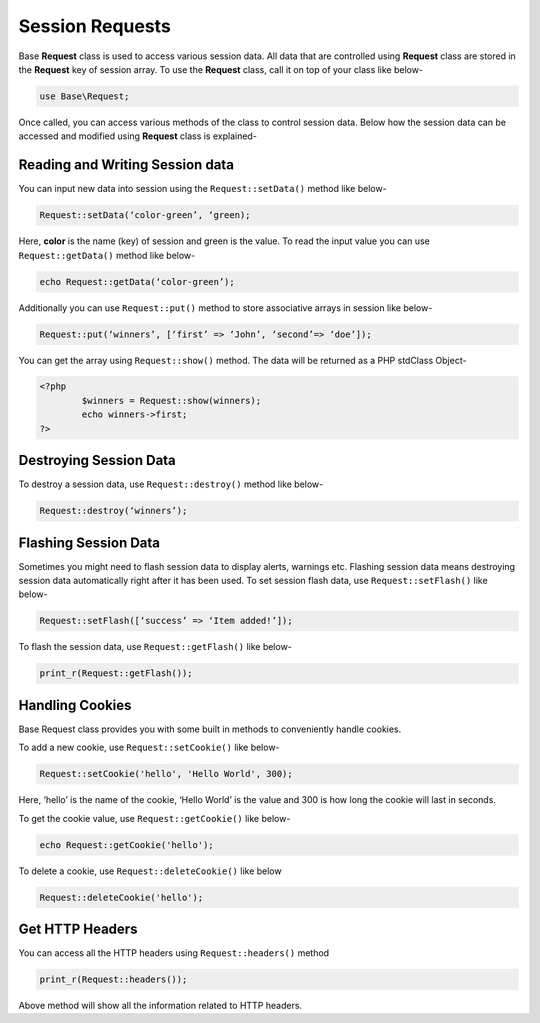 Session Requests
================

Base **Request** class is used to access various session data. All data that are controlled using **Request** class are stored in the **Request** key of session array. To use the **Request** class, call it on top of your class like below-

.. code-block:: text

	use Base\Request;

Once called, you can access various methods of the class to control session data. Below how the session data can be accessed and modified using **Request** class is explained-

Reading and Writing Session data
--------------------------------

You can input new data into session using the ``Request::setData()`` method like below-

.. code-block:: text

	Request::setData(‘color-green’, ‘green);

Here, **color** is the name (key) of session and green is the value. To read the input value you can use ``Request::getData()`` method like below-

.. code-block:: text

	echo Request::getData(‘color-green’);

Additionally you can use ``Request::put()`` method to store associative arrays in session like below-

.. code-block:: text

	Request::put(‘winners’, [‘first’ => ‘John’, ‘second’=> ‘doe’]);

You can get the array using ``Request::show()`` method. The data will be returned as a PHP stdClass Object-

.. code-block:: text

	<?php 
		$winners = Request::show(winners);
		echo winners->first;
	?>

Destroying Session Data
-----------------------

To destroy a session data, use ``Request::destroy()`` method like below-


.. code-block:: text
	
	Request::destroy(‘winners’);

Flashing Session Data
---------------------

Sometimes you might need to flash session data to display alerts, warnings etc. Flashing session data means destroying session data automatically right after it has been used.  To set session flash data, use ``Request::setFlash()`` like below-

.. code-block:: text

	Request::setFlash([‘success’ => ‘Item added!’]);

To flash the session data, use ``Request::getFlash()`` like below-

.. code-block:: text

	print_r(Request::getFlash());

Handling Cookies
----------------

Base Request class provides you with some built in methods to conveniently handle cookies.

To add a new cookie, use ``Request::setCookie()`` like below-

.. code-block:: text
	
	Request::setCookie('hello', 'Hello World', 300);

Here, ‘hello’ is the name of the cookie, ‘Hello World’ is the value and 300 is how long the cookie will last in seconds.

To get the cookie value, use ``Request::getCookie()`` like below-

.. code-block:: text

	echo Request::getCookie('hello');

To delete a cookie, use ``Request::deleteCookie()`` like below

.. code-block:: text

	Request::deleteCookie('hello');

Get HTTP Headers
----------------

You can access all the HTTP headers using ``Request::headers()`` method

.. code-block:: text

	print_r(Request::headers());

Above method will show all the information related to HTTP headers.